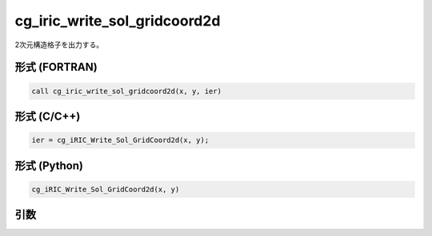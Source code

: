 cg_iric_write_sol_gridcoord2d
===============================

2次元構造格子を出力する。

形式 (FORTRAN)
---------------
.. code-block:: fortran

   call cg_iric_write_sol_gridcoord2d(x, y, ier)

形式 (C/C++)
---------------
.. code-block:: c

   ier = cg_iRIC_Write_Sol_GridCoord2d(x, y);

形式 (Python)
---------------
.. code-block:: python

   cg_iRIC_Write_Sol_GridCoord2d(x, y)

引数
----

.. csv-table:: cg_iric_write_sol_gridcoord2d の引数
   :file: cg_iric_write_sol_gridcoord2d_args.csv
   :header-rows: 1

